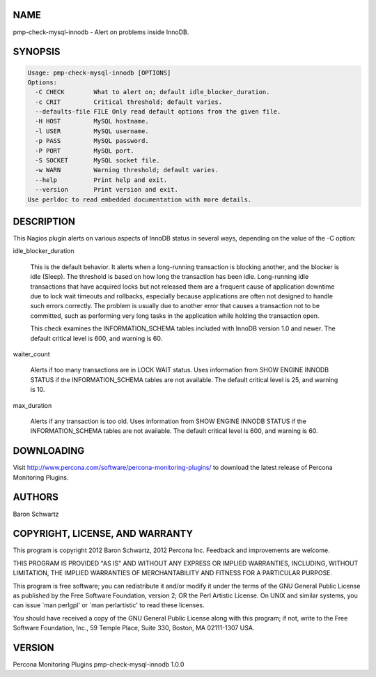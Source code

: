 .. highlight:: perl


****
NAME
****


pmp-check-mysql-innodb - Alert on problems inside InnoDB.


********
SYNOPSIS
********



.. code-block:: perl

   Usage: pmp-check-mysql-innodb [OPTIONS]
   Options:
     -C CHECK        What to alert on; default idle_blocker_duration.
     -c CRIT         Critical threshold; default varies.
     --defaults-file FILE Only read default options from the given file.
     -H HOST         MySQL hostname.
     -l USER         MySQL username.
     -p PASS         MySQL password.
     -P PORT         MySQL port.
     -S SOCKET       MySQL socket file.
     -w WARN         Warning threshold; default varies.
     --help          Print help and exit.
     --version       Print version and exit.
   Use perldoc to read embedded documentation with more details.



***********
DESCRIPTION
***********


This Nagios plugin alerts on various aspects of InnoDB status in several ways,
depending on the value of the -C option:


idle_blocker_duration
 
 This is the default behavior.  It alerts when a long-running transaction is
 blocking another, and the blocker is idle (Sleep).  The threshold is based on
 how long the transaction has been idle.  Long-running idle transactions that
 have acquired locks but not released them are a frequent cause of application
 downtime due to lock wait timeouts and rollbacks, especially because
 applications are often not designed to handle such errors correctly.  The
 problem is usually due to another error that causes a transaction not to be
 committed, such as performing very long tasks in the application while holding
 the transaction open.
 
 This check examines the INFORMATION_SCHEMA tables included with InnoDB version
 1.0 and newer. The default critical level is 600, and warning is 60.
 


waiter_count
 
 Alerts if too many transactions are in LOCK WAIT status. Uses information from
 SHOW ENGINE INNODB STATUS if the INFORMATION_SCHEMA tables are not available.
 The default critical level is 25, and warning is 10.
 


max_duration
 
 Alerts if any transaction is too old.  Uses information from SHOW ENGINE INNODB
 STATUS if the INFORMATION_SCHEMA tables are not available. The default critical
 level is 600, and warning is 60.
 



***********
DOWNLOADING
***********


Visit `http://www.percona.com/software/percona-monitoring-plugins/ <http://www.percona.com/software/percona-monitoring-plugins/>`_ to download
the latest release of Percona Monitoring Plugins.


*******
AUTHORS
*******


Baron Schwartz


********************************
COPYRIGHT, LICENSE, AND WARRANTY
********************************


This program is copyright 2012 Baron Schwartz, 2012 Percona Inc.
Feedback and improvements are welcome.

THIS PROGRAM IS PROVIDED "AS IS" AND WITHOUT ANY EXPRESS OR IMPLIED
WARRANTIES, INCLUDING, WITHOUT LIMITATION, THE IMPLIED WARRANTIES OF
MERCHANTABILITY AND FITNESS FOR A PARTICULAR PURPOSE.

This program is free software; you can redistribute it and/or modify it under
the terms of the GNU General Public License as published by the Free Software
Foundation, version 2; OR the Perl Artistic License.  On UNIX and similar
systems, you can issue \`man perlgpl' or \`man perlartistic' to read these
licenses.

You should have received a copy of the GNU General Public License along with
this program; if not, write to the Free Software Foundation, Inc., 59 Temple
Place, Suite 330, Boston, MA  02111-1307  USA.


*******
VERSION
*******


Percona Monitoring Plugins pmp-check-mysql-innodb 1.0.0

